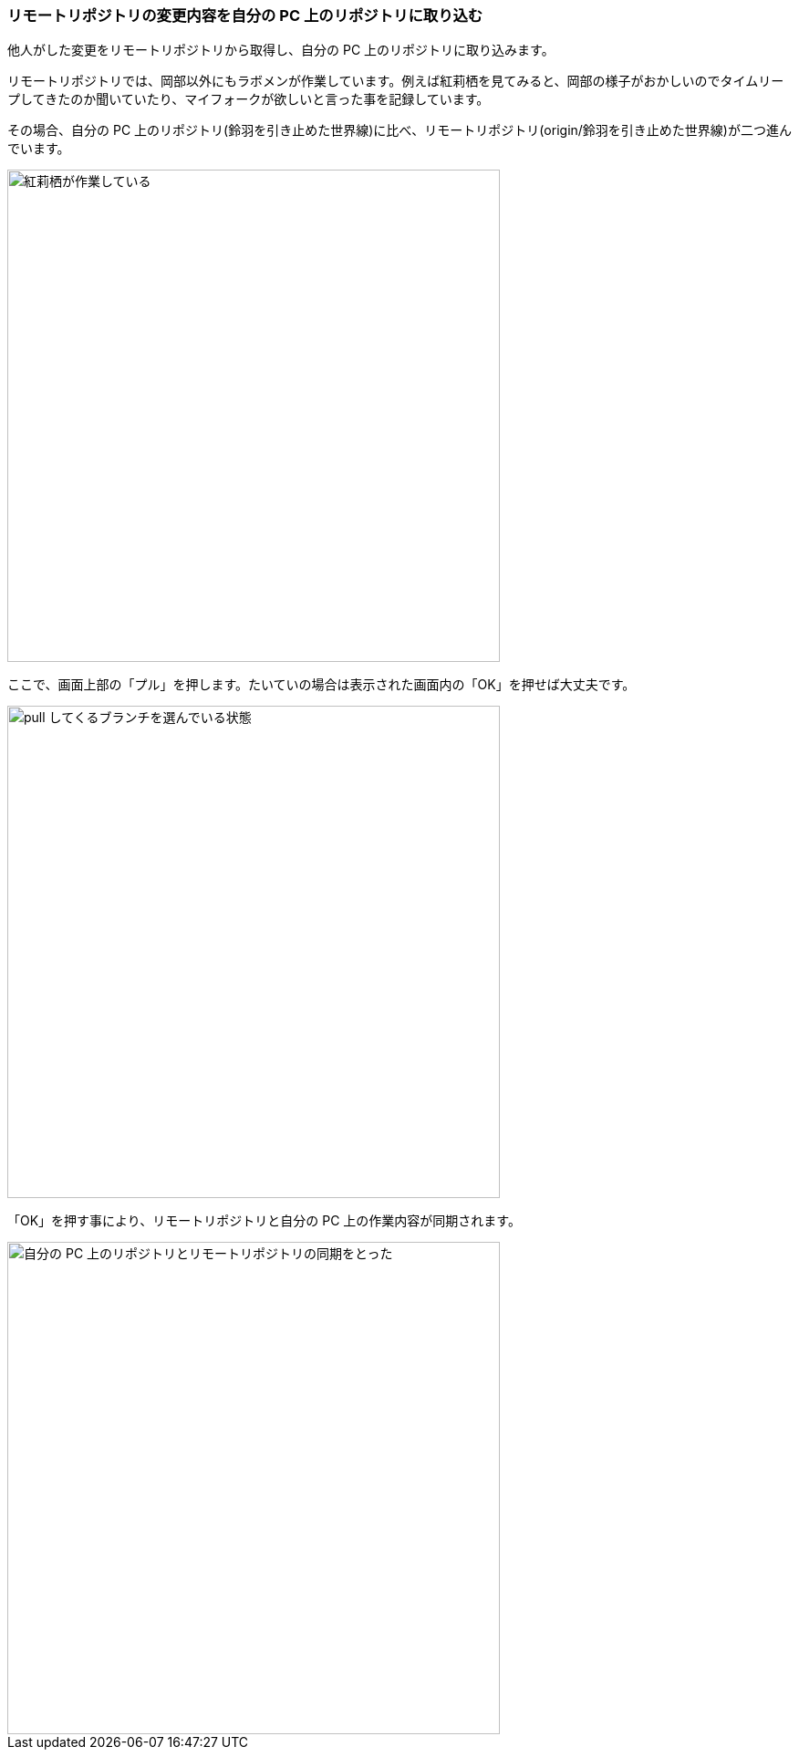 [[git-pull]]

=== リモートリポジトリの変更内容を自分の PC 上のリポジトリに取り込む

他人がした変更をリモートリポジトリから取得し、自分の PC 上のリポジトリに取り込みます。

リモートリポジトリでは、岡部以外にもラボメンが作業しています。例えば紅莉栖を見てみると、岡部の様子がおかしいのでタイムリープしてきたのか聞いていたり、マイフォークが欲しいと言った事を記録しています。

その場合、自分の PC 上のリポジトリ(鈴羽を引き止めた世界線)に比べ、リモートリポジトリ(origin/鈴羽を引き止めた世界線)が二つ進んでいます。

ifeval::["{backend}" != "html5"]
image::ch3/git-pull-before.jpg[紅莉栖が作業している, 360]
endif::[]

ifeval::["{backend}" == "html5"]
image::ch3/git-pull-before.jpg[紅莉栖が作業している, 540]
endif::[]

ここで、画面上部の「プル」を押します。たいていの場合は表示された画面内の「OK」を押せば大丈夫です。

ifeval::["{backend}" != "html5"]
image::ch3/git-pull-select.jpg[pull してくるブランチを選んでいる状態, 360]
endif::[]

ifeval::["{backend}" == "html5"]
image::ch3/git-pull-select.jpg[pull してくるブランチを選んでいる状態, 540]
endif::[]

「OK」を押す事により、リモートリポジトリと自分の PC 上の作業内容が同期されます。

ifeval::["{backend}" != "html5"]
image::ch3/git-pull-after.jpg[自分の PC 上のリポジトリとリモートリポジトリの同期をとった, 360]
endif::[]

ifeval::["{backend}" == "html5"]
image::ch3/git-pull-after.jpg[自分の PC 上のリポジトリとリモートリポジトリの同期をとった, 540]
endif::[]
